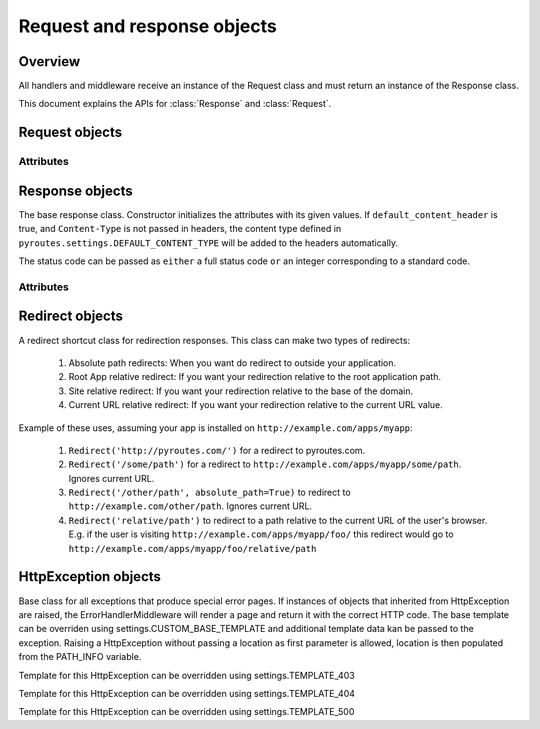 Request and response objects
============================

.. module:: pyroutes.http
   :synopsis: Pyroutes request and response classes

Overview
--------

All handlers and middleware receive an instance
of the Request class and must return an instance
of the Response class.

This document explains the APIs for :class:`Response`
and :class:`Request`.



.. module:: pyroutes.http.request

Request objects
---------------

.. class:: Request

Attributes
^^^^^^^^^^

.. attribute:: Request.GET

   A dictionary of the given GET variables.

.. attribute:: Request.POST

   A dictionary of the given ``POST`` variables. If a multiple
   key-value pairs has the same key name, the dictionary value
   for the key will be a list of the values.

.. attribute:: Request.FILES

   A dictionary of the given files. As with the ``POST`` variables,
   multiple keys with the same name will result in a list.
   The values are tuples consisting of the filename and a file-like object.

.. attribute:: Request.COOKIES

   An instance if ``RequestCookieHandler`` which provides the following
   API.

   .. method:: get_cookie(key)

      Return the value of a signed cookie, or None if it doesn't exist.
      Raises ``CookieHashInvalid`` or ``CookieHashMissing`` if the
      user has altered the cookies in any way.


   .. method:: get_unsigned_cookie(key)

      Return the value of a cookie without validating it's authenticity.
      Returns None if the cookie doesn't exist.

.. attribute:: Request.ENV

   The environment as passed from ``WSGI``.


.. module:: pyroutes.http.response

Response objects
----------------

.. class:: Response([content=None, headers=None, status_code='200 OK',
        default_content_header=True])

The base response class. Constructor initializes the attributes with its given
values. If ``default_content_header`` is true, and ``Content-Type`` is not
passed in headers, the content type defined in
``pyroutes.settings.DEFAULT_CONTENT_TYPE`` will be added to the headers
automatically.

The status code can be passed as ``either`` a full status code ``or`` an
integer corresponding to a standard code.

Attributes
^^^^^^^^^^

.. attribute:: Response.content

   A string or an iterable object that is passed to the browser.

.. attribute:: Response.status_code

   The HTTP status code sent to the client. Can be either a full string
   representation of the status code, or just the number id.

.. attribute:: Response.headers

   A list of tuples with key-value pairs of headers and their value.

.. attribute:: Response.cookies

   An instance of ``ResponseCookieHandler`` which provides the following API.

   .. method:: add_cookie(key, value[, expires=None])

      Adds a signed cookie to the response. The ``expires`` parameter must be
      an instance of ``datetime.datetime`` and set the cookie expiration to
      its value. Defaults to infinite lifetime.

   .. method:: add_unsigned_cookie(key, value[, expires=None])

      Same functionality as ``add_cookie`` only the cookie will not be signed,
      and is not tamper proof.

   .. method:: del_cookie(key)

      Deletes a cookie from the browser.


Redirect objects
----------------

.. class:: Redirect(location[, absolute_path=False])

A redirect shortcut class for redirection responses. This class can make two types of redirects:

     1. Absolute path redirects: When you want do redirect to outside your
        application.
     2. Root App relative redirect: If you want your redirection relative to
        the root application path.
     3. Site relative redirect: If you want your redirection relative to the
        base of the domain.
     4. Current URL relative redirect: If you want your redirection relative to
        the current URL value.

Example of these uses, assuming your app is installed on
``http://example.com/apps/myapp``:

     1. ``Redirect('http://pyroutes.com/')`` for a redirect to pyroutes.com.
     2. ``Redirect('/some/path')`` for a redirect to
        ``http://example.com/apps/myapp/some/path``.  Ignores current URL.
     3. ``Redirect('/other/path', absolute_path=True)`` to redirect to
        ``http://example.com/other/path``. Ignores current URL.
     4. ``Redirect('relative/path')`` to redirect to a path relative to the
        current URL of the user's browser. E.g. if the user is visiting
        ``http://example.com/apps/myapp/foo/`` this redirect would go to
        ``http://example.com/apps/myapp/foo/relative/path``


HttpException objects
---------------------

.. class:: HttpException(location[, \*\*template_data])

Base class for all exceptions that produce special error pages. If instances of
objects that inherited from HttpException are raised, the
ErrorHandlerMiddleware will render a page and return it with the correct HTTP
code. The base template can be overriden using settings.CUSTOM_BASE_TEMPLATE
and additional template data kan be passed to the exception. Raising a
HttpException without passing a location as first parameter is allowed,
location is then populated from the PATH_INFO variable.

.. class:: Http403

Template for this HttpException can be overridden using settings.TEMPLATE_403

.. class:: Http404

Template for this HttpException can be overridden using settings.TEMPLATE_404

.. class:: Http500

Template for this HttpException can be overridden using settings.TEMPLATE_500
